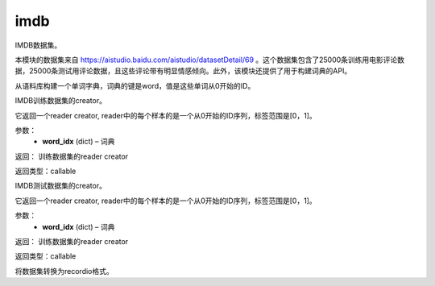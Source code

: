 .. _cn_api_paddle_dataset_imdb:

imdb
-------------------------------

IMDB数据集。

本模块的数据集来自 https://aistudio.baidu.com/aistudio/datasetDetail/69 。这个数据集包含了25000条训练用电影评论数据，25000条测试用评论数据，且这些评论带有明显情感倾向。此外，该模块还提供了用于构建词典的API。


.. py:function:: paddle.dataset.imdb.build_dict(pattern, cutoff)

从语料库构建一个单词字典，词典的键是word，值是这些单词从0开始的ID。


.. py:function:: paddle.dataset.imdb.train(word_idx)

IMDB训练数据集的creator。


它返回一个reader creator, reader中的每个样本的是一个从0开始的ID序列，标签范围是[0，1]。


参数：
    - **word_idx** (dict) – 词典

返回： 训练数据集的reader creator

返回类型：callable


.. py:function:: paddle.dataset.imdb.test(word_idx)

IMDB测试数据集的creator。

它返回一个reader creator, reader中的每个样本的是一个从0开始的ID序列，标签范围是[0，1]。

参数：
    - **word_idx** (dict) – 词典

返回： 训练数据集的reader creator

返回类型：callable


.. py:function:: paddle.dataset.imdb.convert(path)

将数据集转换为recordio格式。


